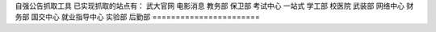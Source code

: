 自强公告抓取工具
已实现抓取的站点有：
武大官网
电影消息
教务部
保卫部
考试中心
一站式
学工部
校医院
武装部
网络中心
财务部
国交中心
就业指导中心
实验部
后勤部
=======================